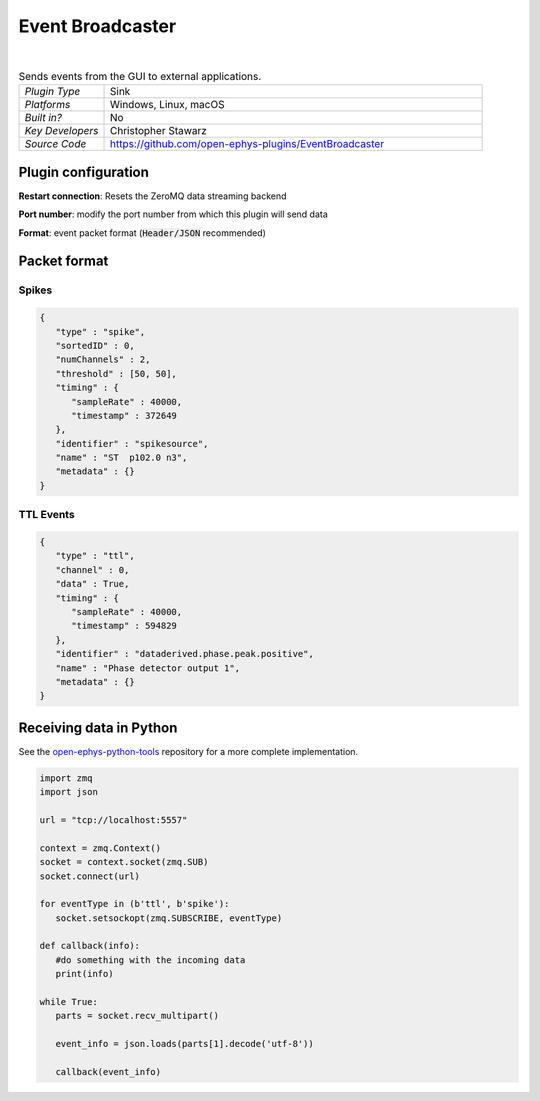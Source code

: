 .. _eventbroadcaster:
.. role:: raw-html-m2r(raw)
   :format: html

#################
Event Broadcaster
#################

.. image:: ../../_static/images/plugins/eventbroadcaster/eventbroadcaster-01.png
  :alt: Annotated Event Broadcaster editor

|

.. csv-table:: Sends events from the GUI to external applications.
   :widths: 18, 80

   "*Plugin Type*", "Sink"
   "*Platforms*", "Windows, Linux, macOS"
   "*Built in?*", "No"
   "*Key Developers*", "Christopher Stawarz"
   "*Source Code*", "https://github.com/open-ephys-plugins/EventBroadcaster"

Plugin configuration
######################

**Restart connection**: Resets the ZeroMQ data streaming backend

**Port number**: modify the port number from which this plugin will send data 

**Format**: event packet format (:code:`Header/JSON` recommended)

Packet format
##############

Spikes
-------

.. code-block:: 

   {
      "type" : "spike",
      "sortedID" : 0,
      "numChannels" : 2,
      "threshold" : [50, 50],
      "timing" : {
         "sampleRate" : 40000,
         "timestamp" : 372649
      },
      "identifier" : "spikesource",
      "name" : "ST  p102.0 n3",
      "metadata" : {}
   }

TTL Events
----------

.. code-block:: 

   {
      "type" : "ttl",
      "channel" : 0,
      "data" : True,
      "timing" : {
         "sampleRate" : 40000,
         "timestamp" : 594829
      },
      "identifier" : "dataderived.phase.peak.positive",
      "name" : "Phase detector output 1",
      "metadata" : {}
   }

Receiving data in Python
########################

See the `open-ephys-python-tools <https://github.com/open-ephys/open-ephys-python-tools/blob/main/open_ephys/streaming/>`__ repository for a more complete implementation.

.. code-block:: python

   import zmq
   import json

   url = "tcp://localhost:5557"
        
   context = zmq.Context()
   socket = context.socket(zmq.SUB)
   socket.connect(url)

   for eventType in (b'ttl', b'spike'):
      socket.setsockopt(zmq.SUBSCRIBE, eventType)

   def callback(info):
      #do something with the incoming data
      print(info)

   while True:
      parts = socket.recv_multipart()

      event_info = json.loads(parts[1].decode('utf-8'))

      callback(event_info)


